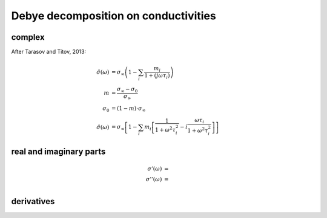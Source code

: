 Debye decomposition on conductivities
=====================================

complex
-------

After Tarasov and Titov, 2013:

.. math::

    \hat{\sigma}(\omega) &= \sigma_\infty \left(1 - \sum_i\frac{m_i}{1 + (j
    \omega \tau_i)}\right)\\
    m &= \frac{\sigma_\infty - \sigma_0}{\sigma_\infty}\\
    \sigma_0 &= (1 - m) \cdot \sigma_\infty\\
    \hat{\sigma}(\omega) &= \sigma_\infty \left[1  - \sum_i m_i
    \left[\frac{1}{1 + \omega^2 \tau_i^2} - i \frac{\omega \tau_i}{1 + \omega^2
    \tau_i^2} \right] \right]


real and imaginary parts
------------------------

.. math::

    \sigma'(\omega) &= \\
    \sigma''(\omega) &= \\

derivatives
-----------
